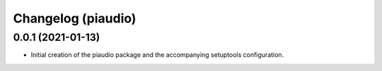 Changelog (piaudio)
===================

0.0.1 (2021-01-13)
------------------

- Initial creation of the piaudio package and the accompanying setuptools configuration.
